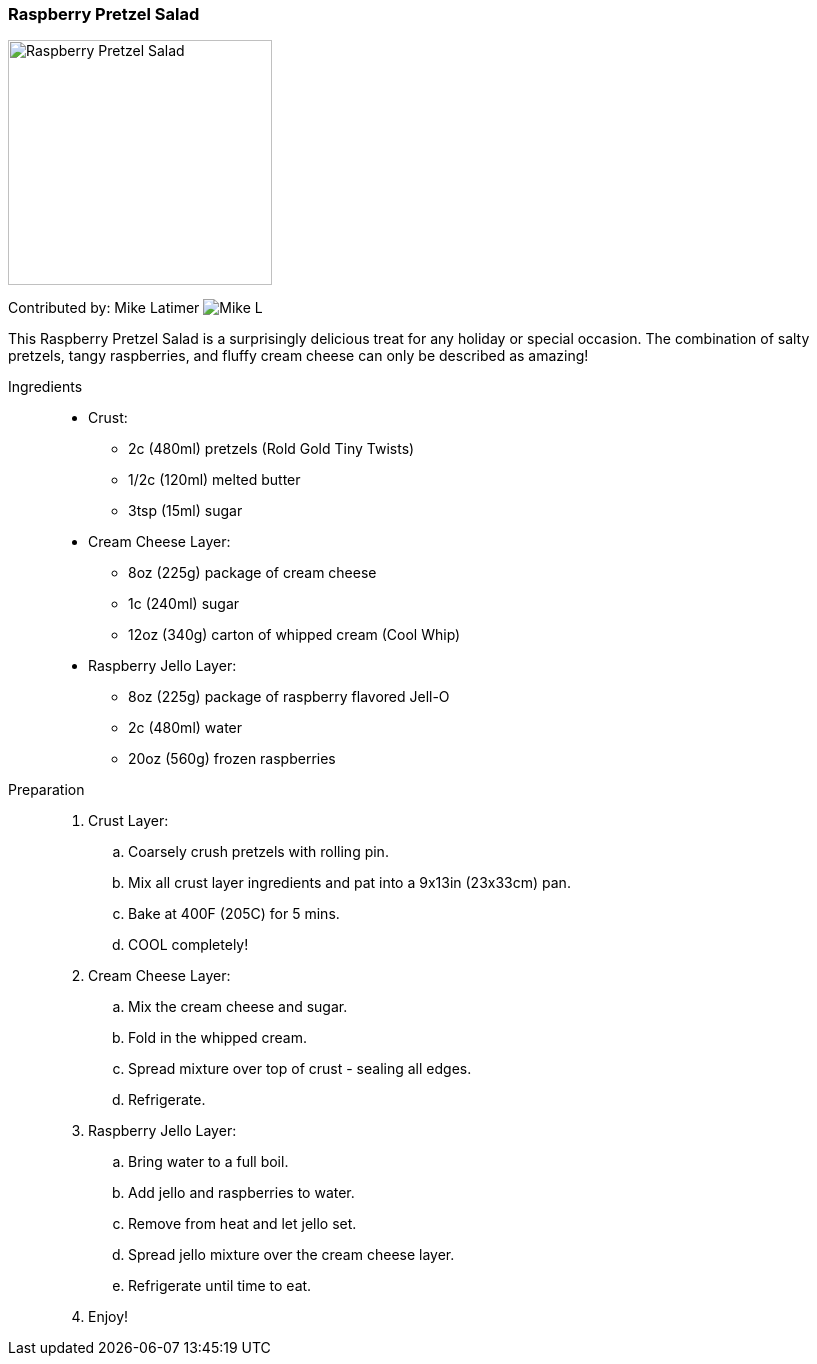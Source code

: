 [id='sec.raspberry_pretzel_salad']

ifdef::env-github[]
:imagesdir: ../../images
endif::[]
ifndef::env-github[]
:imagesdir: images
endif::[]


=== Raspberry Pretzel Salad
image::raspberry_pretzel_salad/raspberry_pretzel_salad.jpg[Raspberry Pretzel Salad, 264, 245]

Contributed by: Mike Latimer
image:contributors/mike_l.png[Mike L]

This Raspberry Pretzel Salad is a surprisingly delicious treat
for any holiday or special occasion. The combination of salty
pretzels, tangy raspberries, and fluffy cream cheese can only
be described as amazing!

Ingredients::

* Crust:
** 2c (480ml) pretzels (Rold Gold Tiny Twists)
** 1/2c (120ml) melted butter
** 3tsp (15ml) sugar
* Cream Cheese Layer:
** 8oz (225g) package of cream cheese
** 1c (240ml) sugar
** 12oz (340g) carton of whipped cream (Cool Whip)
* Raspberry Jello Layer:
** 8oz (225g) package of raspberry flavored Jell-O
** 2c (480ml) water
** 20oz (560g) frozen raspberries

Preparation::

. Crust Layer:
.. Coarsely crush pretzels with rolling pin.
.. Mix all crust layer ingredients and pat into a 9x13in (23x33cm) pan.
.. Bake at 400F (205C) for 5 mins.
.. COOL completely!
. Cream Cheese Layer:
.. Mix the cream cheese and sugar.
.. Fold in the whipped cream.
.. Spread mixture over top of crust - sealing all edges.
.. Refrigerate.
. Raspberry Jello Layer:
.. Bring water to a full boil.
.. Add jello and raspberries to water.
.. Remove from heat and let jello set.
.. Spread jello mixture over the cream cheese layer.
.. Refrigerate until time to eat.
. Enjoy!
